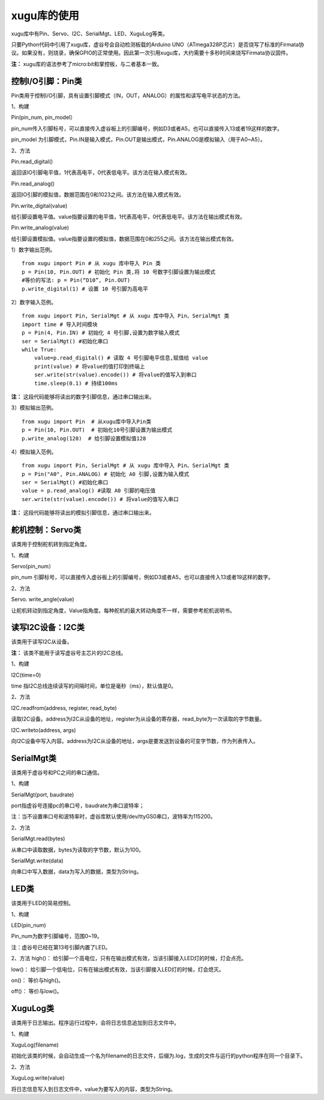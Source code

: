 
xugu库的使用
===========================

xugu库中有Pin、Servo、I2C、SerialMgt、LED、XuguLog等类。

只要Python代码中引用了xugu库，虚谷号会自动检测板载的Arduino UNO（ATmega328P芯片）是否烧写了标准的Firmata协议。如果没有，则烧录，确保GPIO的正常使用。因此第一次引用xugu库，大约需要十多秒时间来烧写Firmata协议固件。

**注：** xugu库的语法参考了micro:bit和掌控板，与二者基本一致。

------------------------------------------
控制I/O引脚：Pin类
------------------------------------------
Pin类用于控制I/O引脚，具有设置引脚模式（IN，OUT，ANALOG）的属性和读写电平状态的方法。

1、构建

Pin(pin_num, pin_model）

pin_num传入引脚标号，可以直接传入虚谷板上的引脚编号，例如D3或者A5，也可以直接传入13或者19这样的数字。

pin_model 为引脚模式，Pin.IN是输入模式，Pin.OUT是输出模式，Pin.ANALOG是模拟输入（用于A0~A5）。

2、方法

Pin.read_digital()	

返回该IO引脚电平值，1代表高电平，0代表低电平。该方法在输入模式有效。

Pin.read_analog() 

返回IO引脚的模拟值，数据范围在0和1023之间。该方法在输入模式有效。

Pin.write_digital(value)

给引脚设置电平值。value指要设置的电平值，1代表高电平，0代表低电平。该方法在输出模式有效。

Pin.write_analog(value)

给引脚设置模拟值。value指要设置的模拟值，数据范围在0和255之间。该方法在输出模式有效。


1）数字输出范例。

::

	from xugu import Pin # 从 xugu 库中导入 Pin 类
	p = Pin(10, Pin.OUT) # 初始化 Pin 类,将 10 号数字引脚设置为输出模式
	#等价的写法: p = Pin(“D10”, Pin.OUT)
	p.write_digital(1) # 设置 10 号引脚为高电平

2）数字输入范例。

::

	from xugu import Pin, SerialMgt # 从 xugu 库中导入 Pin、SerialMgt 类
	import time # 导入时间模块
	p = Pin(4, Pin.IN) # 初始化 4 号引脚,设置为数字输入模式
	ser = SerialMgt() #初始化串口
	while True:
	    value=p.read_digital() # 读取 4 号引脚电平信息,赋值给 value
	    print(value) # 将value的值打印到终端上
	    ser.write(str(value).encode()) # 将value的值写入到串口
	    time.sleep(0.1) # 持续100ms

**注：** 这段代码能够将读出的数字引脚信息，通过串口输出来。

3）模拟输出范例。

::

	from xugu import Pin  # 从xugu库中导入Pin类
	p = Pin(10, Pin.OUT)  # 初始化10号引脚设置为输出模式
	p.write_analog(128)  # 给引脚设置模拟值128


4）模拟输入范例。

::

	from xugu import Pin, SerialMgt # 从 xugu 库中导入 Pin、SerialMgt 类
	p = Pin("A0", Pin.ANALOG) # 初始化 A0 引脚,设置为输入模式
	ser = SerialMgt() #初始化串口
	value = p.read_analog() #读取 A0 引脚的电压值
	ser.write(str(value).encode()) # 将value的值写入串口

**注：** 这段代码能够将读出的模拟引脚信息，通过串口输出来。

---------------------------------------
舵机控制：Servo类
---------------------------------------
该类用于控制舵机转到指定角度。

1、构建

Servo(pin_num）

pin_num 引脚标号，可以直接传入虚谷板上的引脚编号，例如D3或者A5，也可以直接传入13或者19这样的数字。

2、方法

Servo. write_angle(value)

让舵机转动到指定角度，Value指角度。每种舵机的最大转动角度不一样，需要参考舵机说明书。

-------------------------------------
读写I2C设备：I2C类
-------------------------------------

该类用于读写I2C从设备。

**注：** 该类不能用于读写虚谷号主芯片的I2C总线。

1、构建

I2C(time=0)

time 指I2C总线连续读写的间隔时间，单位是毫秒（ms），默认值是0。

2、方法

I2C.readfrom(address, register, read_byte)

读取I2C设备。address为I2C从设备的地址，register为从设备的寄存器，read_byte为一次读取的字节数量。

I2C.writeto(address, args)

向I2C设备中写入内容。address为I2C从设备的地址，args是要发送到设备的可变字节数，作为列表传入。

-------------------------------------------
SerialMgt类
-------------------------------------------

该类用于虚谷号和PC之间的串口通信。

1、构建

SerialMgt(port, baudrate)

port指虚谷号连接pc的串口号，baudrate为串口波特率；

注：当不设置串口号和波特率时，虚谷库默认使用/dev/ttyGS0串口，波特率为115200。

2、方法

SerialMgt.read(bytes)

从串口中读取数据，bytes为读取的字节数，默认为100。

SerialMgt.write(data)

向串口中写入数据，data为写入的数据，类型为String。

----------------------
LED类
----------------------
该类用于LED的简易控制。

1、构建

LED(pin_num)

Pin_num为数字引脚编号，范围0~19。

注：虚谷号已经在第13号引脚内置了LED。

2、方法
high()：
给引脚一个高电位，只有在输出模式有效，当该引脚接入LED灯的时候，灯会点亮。

low()：
给引脚一个低电位，只有在输出模式有效，当该引脚接入LED灯的时候，灯会熄灭。

on()：
等价与high()。

off()：
等价与low()。

-------------------------------------
XuguLog类
-------------------------------------
该类用于日志输出。程序运行过程中，会将日志信息追加到日志文件中。

1、构建

XuguLog(filename)

初始化该类的时候，会自动生成一个名为filename的日志文件，后缀为.log，生成的文件与运行的python程序在同一个目录下。

2、方法

XuguLog.write(value)

将日志信息写入到日志文件中，value为要写入的内容，类型为String。






